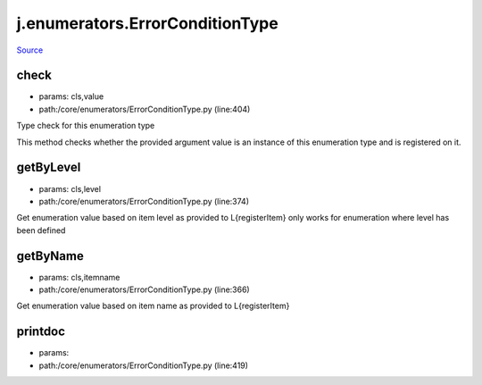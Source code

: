 
j.enumerators.ErrorConditionType
================================

`Source <https://github.com/Jumpscale/jumpscale_core/tree/master/lib/JumpScale/core/enumerators/ErrorConditionType.py>`_


check
-----


* params: cls,value
* path:/core/enumerators/ErrorConditionType.py (line:404)


Type check for this enumeration type

This method checks whether the provided argument value is an instance
of this enumeration type and is registered on it.



getByLevel
----------


* params: cls,level
* path:/core/enumerators/ErrorConditionType.py (line:374)


Get enumeration value based on item level as provided to L{registerItem}
only works for enumeration where level has been defined


getByName
---------


* params: cls,itemname
* path:/core/enumerators/ErrorConditionType.py (line:366)


Get enumeration value based on item name as provided to L{registerItem}


printdoc
--------


* params:
* path:/core/enumerators/ErrorConditionType.py (line:419)


